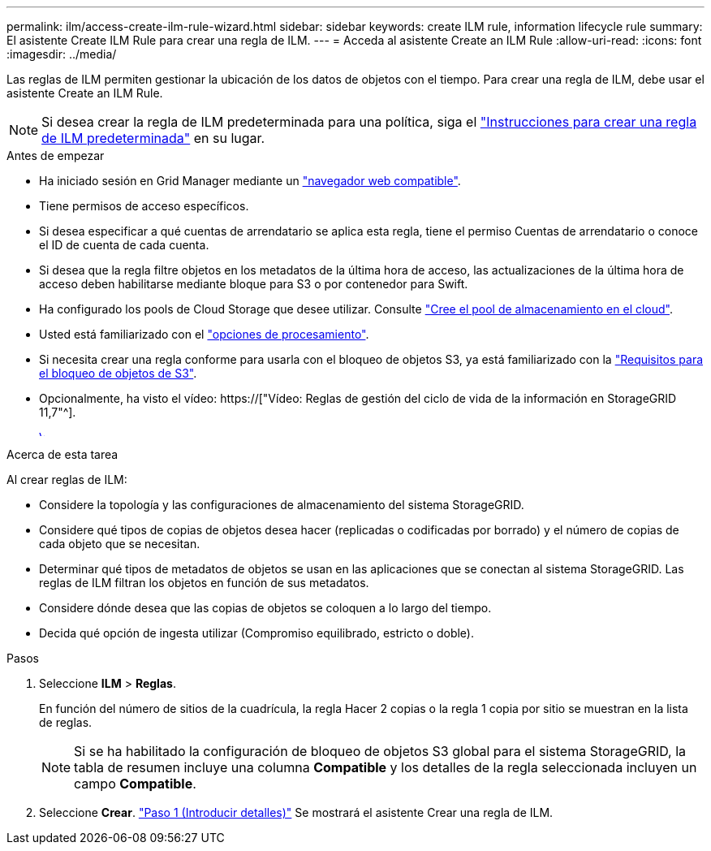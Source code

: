 ---
permalink: ilm/access-create-ilm-rule-wizard.html 
sidebar: sidebar 
keywords: create ILM rule, information lifecycle rule 
summary: El asistente Create ILM Rule para crear una regla de ILM. 
---
= Acceda al asistente Create an ILM Rule
:allow-uri-read: 
:icons: font
:imagesdir: ../media/


[role="lead"]
Las reglas de ILM permiten gestionar la ubicación de los datos de objetos con el tiempo. Para crear una regla de ILM, debe usar el asistente Create an ILM Rule.


NOTE: Si desea crear la regla de ILM predeterminada para una política, siga el link:creating-default-ilm-rule.html["Instrucciones para crear una regla de ILM predeterminada"] en su lugar.

.Antes de empezar
* Ha iniciado sesión en Grid Manager mediante un link:../admin/web-browser-requirements.html["navegador web compatible"].
* Tiene permisos de acceso específicos.
* Si desea especificar a qué cuentas de arrendatario se aplica esta regla, tiene el permiso Cuentas de arrendatario o conoce el ID de cuenta de cada cuenta.
* Si desea que la regla filtre objetos en los metadatos de la última hora de acceso, las actualizaciones de la última hora de acceso deben habilitarse mediante bloque para S3 o por contenedor para Swift.
* Ha configurado los pools de Cloud Storage que desee utilizar. Consulte link:creating-cloud-storage-pool.html["Cree el pool de almacenamiento en el cloud"].
* Usted está familiarizado con el link:data-protection-options-for-ingest.html["opciones de procesamiento"].
* Si necesita crear una regla conforme para usarla con el bloqueo de objetos S3, ya está familiarizado con la link:requirements-for-s3-object-lock.html["Requisitos para el bloqueo de objetos de S3"].
* Opcionalmente, ha visto el vídeo: https://["Vídeo: Reglas de gestión del ciclo de vida de la información en StorageGRID 11,7"^].
+
[link=https://netapp.hosted.panopto.com/Panopto/Pages/Viewer.aspx?id=6baa2e69-95b7-4bcf-a0ff-afbd0092231c]
image::../media/video-screenshot-ilm-rules-117.png[Vídeo: Reglas de gestión del ciclo de vida de la información en StorageGRID 11,7]



.Acerca de esta tarea
Al crear reglas de ILM:

* Considere la topología y las configuraciones de almacenamiento del sistema StorageGRID.
* Considere qué tipos de copias de objetos desea hacer (replicadas o codificadas por borrado) y el número de copias de cada objeto que se necesitan.
* Determinar qué tipos de metadatos de objetos se usan en las aplicaciones que se conectan al sistema StorageGRID. Las reglas de ILM filtran los objetos en función de sus metadatos.
* Considere dónde desea que las copias de objetos se coloquen a lo largo del tiempo.
* Decida qué opción de ingesta utilizar (Compromiso equilibrado, estricto o doble).


.Pasos
. Seleccione *ILM* > *Reglas*.
+
En función del número de sitios de la cuadrícula, la regla Hacer 2 copias o la regla 1 copia por sitio se muestran en la lista de reglas.

+

NOTE: Si se ha habilitado la configuración de bloqueo de objetos S3 global para el sistema StorageGRID, la tabla de resumen incluye una columna *Compatible* y los detalles de la regla seleccionada incluyen un campo *Compatible*.

. Seleccione *Crear*. link:create-ilm-rule-enter-details.html["Paso 1 (Introducir detalles)"] Se mostrará el asistente Crear una regla de ILM.

